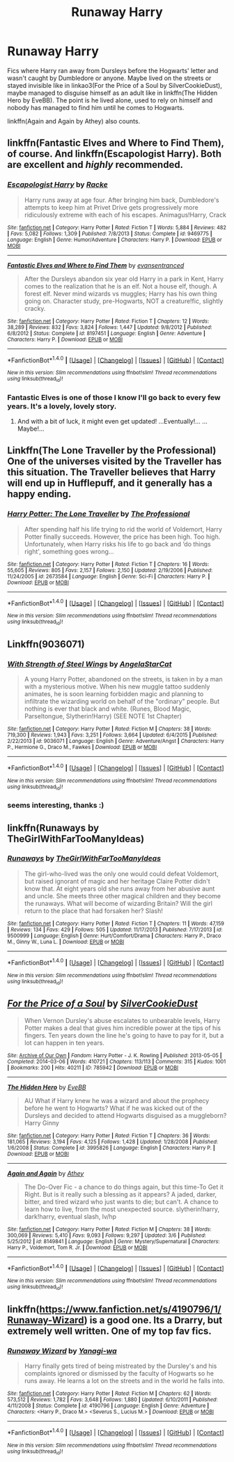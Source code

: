 #+TITLE: Runaway Harry

* Runaway Harry
:PROPERTIES:
:Author: Sharedo
:Score: 14
:DateUnix: 1511118208.0
:DateShort: 2017-Nov-19
:FlairText: Request
:END:
Fics where Harry ran away from Dursleys before the Hogwarts' letter and wasn't caught by Dumbledore or anyone. Maybe lived on the streets or stayed invisible like in linkao3(For the Price of a Soul by SilverCookieDust), maybe managed to disguise himself as an adult like in linkffn(The Hidden Hero by EveBB). The point is he lived alone, used to rely on himself and nobody has managed to find him until he comes to Hogwarts.

linkffn(Again and Again by Athey) also counts.


** linkffn(Fantastic Elves and Where to Find Them), of course. And linkffn(Escapologist Harry). Both are excellent and /highly/ recommended.
:PROPERTIES:
:Author: Achille-Talon
:Score: 9
:DateUnix: 1511121146.0
:DateShort: 2017-Nov-19
:END:

*** [[http://www.fanfiction.net/s/9469775/1/][*/Escapologist Harry/*]] by [[https://www.fanfiction.net/u/1890123/Racke][/Racke/]]

#+begin_quote
  Harry runs away at age four. After bringing him back, Dumbledore's attempts to keep him at Privet Drive gets progressively more ridiculously extreme with each of his escapes. Animagus!Harry, Crack
#+end_quote

^{/Site/: [[http://www.fanfiction.net/][fanfiction.net]] *|* /Category/: Harry Potter *|* /Rated/: Fiction T *|* /Words/: 5,884 *|* /Reviews/: 482 *|* /Favs/: 5,082 *|* /Follows/: 1,309 *|* /Published/: 7/8/2013 *|* /Status/: Complete *|* /id/: 9469775 *|* /Language/: English *|* /Genre/: Humor/Adventure *|* /Characters/: Harry P. *|* /Download/: [[http://www.ff2ebook.com/old/ffn-bot/index.php?id=9469775&source=ff&filetype=epub][EPUB]] or [[http://www.ff2ebook.com/old/ffn-bot/index.php?id=9469775&source=ff&filetype=mobi][MOBI]]}

--------------

[[http://www.fanfiction.net/s/8197451/1/][*/Fantastic Elves and Where to Find Them/*]] by [[https://www.fanfiction.net/u/651163/evansentranced][/evansentranced/]]

#+begin_quote
  After the Dursleys abandon six year old Harry in a park in Kent, Harry comes to the realization that he is an elf. Not a house elf, though. A forest elf. Never mind wizards vs muggles; Harry has his own thing going on. Character study, pre-Hogwarts, NOT a creature!fic, slightly cracky.
#+end_quote

^{/Site/: [[http://www.fanfiction.net/][fanfiction.net]] *|* /Category/: Harry Potter *|* /Rated/: Fiction T *|* /Chapters/: 12 *|* /Words/: 38,289 *|* /Reviews/: 832 *|* /Favs/: 3,824 *|* /Follows/: 1,447 *|* /Updated/: 9/8/2012 *|* /Published/: 6/8/2012 *|* /Status/: Complete *|* /id/: 8197451 *|* /Language/: English *|* /Genre/: Adventure *|* /Characters/: Harry P. *|* /Download/: [[http://www.ff2ebook.com/old/ffn-bot/index.php?id=8197451&source=ff&filetype=epub][EPUB]] or [[http://www.ff2ebook.com/old/ffn-bot/index.php?id=8197451&source=ff&filetype=mobi][MOBI]]}

--------------

*FanfictionBot*^{1.4.0} *|* [[[https://github.com/tusing/reddit-ffn-bot/wiki/Usage][Usage]]] | [[[https://github.com/tusing/reddit-ffn-bot/wiki/Changelog][Changelog]]] | [[[https://github.com/tusing/reddit-ffn-bot/issues/][Issues]]] | [[[https://github.com/tusing/reddit-ffn-bot/][GitHub]]] | [[[https://www.reddit.com/message/compose?to=tusing][Contact]]]

^{/New in this version: Slim recommendations using/ ffnbot!slim! /Thread recommendations using/ linksub(thread_id)!}
:PROPERTIES:
:Author: FanfictionBot
:Score: 3
:DateUnix: 1511121173.0
:DateShort: 2017-Nov-19
:END:


*** Fantastic Elves is one of those I know I'll go back to every few years. It's a lovely, lovely story.
:PROPERTIES:
:Author: SMTRodent
:Score: 3
:DateUnix: 1511196853.0
:DateShort: 2017-Nov-20
:END:

**** And with a bit of luck, it might even get updated! ...Eventually!... ...Maybe!...
:PROPERTIES:
:Author: Achille-Talon
:Score: 2
:DateUnix: 1511200134.0
:DateShort: 2017-Nov-20
:END:


** Linkffn(The Lone Traveller by the Professional) One of the universes visited by the Traveller has this situation. The Traveller believes that Harry will end up in Hufflepuff, and it generally has a happy ending.
:PROPERTIES:
:Author: Jahoan
:Score: 3
:DateUnix: 1511131187.0
:DateShort: 2017-Nov-20
:END:

*** [[http://www.fanfiction.net/s/2673584/1/][*/Harry Potter: The Lone Traveller/*]] by [[https://www.fanfiction.net/u/933691/The-Professional][/The Professional/]]

#+begin_quote
  After spending half his life trying to rid the world of Voldemort, Harry Potter finally succeeds. However, the price has been high. Too high. Unfortunately, when Harry risks his life to go back and ‘do things right', something goes wrong...
#+end_quote

^{/Site/: [[http://www.fanfiction.net/][fanfiction.net]] *|* /Category/: Harry Potter *|* /Rated/: Fiction T *|* /Chapters/: 16 *|* /Words/: 55,605 *|* /Reviews/: 805 *|* /Favs/: 2,157 *|* /Follows/: 2,150 *|* /Updated/: 2/19/2006 *|* /Published/: 11/24/2005 *|* /id/: 2673584 *|* /Language/: English *|* /Genre/: Sci-Fi *|* /Characters/: Harry P. *|* /Download/: [[http://www.ff2ebook.com/old/ffn-bot/index.php?id=2673584&source=ff&filetype=epub][EPUB]] or [[http://www.ff2ebook.com/old/ffn-bot/index.php?id=2673584&source=ff&filetype=mobi][MOBI]]}

--------------

*FanfictionBot*^{1.4.0} *|* [[[https://github.com/tusing/reddit-ffn-bot/wiki/Usage][Usage]]] | [[[https://github.com/tusing/reddit-ffn-bot/wiki/Changelog][Changelog]]] | [[[https://github.com/tusing/reddit-ffn-bot/issues/][Issues]]] | [[[https://github.com/tusing/reddit-ffn-bot/][GitHub]]] | [[[https://www.reddit.com/message/compose?to=tusing][Contact]]]

^{/New in this version: Slim recommendations using/ ffnbot!slim! /Thread recommendations using/ linksub(thread_id)!}
:PROPERTIES:
:Author: FanfictionBot
:Score: 2
:DateUnix: 1511131196.0
:DateShort: 2017-Nov-20
:END:


** Linkffn(9036071)
:PROPERTIES:
:Author: Inzainiac
:Score: 3
:DateUnix: 1511139248.0
:DateShort: 2017-Nov-20
:END:

*** [[http://www.fanfiction.net/s/9036071/1/][*/With Strength of Steel Wings/*]] by [[https://www.fanfiction.net/u/717542/AngelaStarCat][/AngelaStarCat/]]

#+begin_quote
  A young Harry Potter, abandoned on the streets, is taken in by a man with a mysterious motive. When his new muggle tattoo suddenly animates, he is soon learning forbidden magic and planning to infiltrate the wizarding world on behalf of the "ordinary" people. But nothing is ever that black and white. (Runes, Blood Magic, Parseltongue, Slytherin!Harry) (SEE NOTE 1st Chapter)
#+end_quote

^{/Site/: [[http://www.fanfiction.net/][fanfiction.net]] *|* /Category/: Harry Potter *|* /Rated/: Fiction M *|* /Chapters/: 38 *|* /Words/: 719,300 *|* /Reviews/: 1,943 *|* /Favs/: 3,251 *|* /Follows/: 3,664 *|* /Updated/: 6/4/2015 *|* /Published/: 2/22/2013 *|* /id/: 9036071 *|* /Language/: English *|* /Genre/: Adventure/Angst *|* /Characters/: Harry P., Hermione G., Draco M., Fawkes *|* /Download/: [[http://www.ff2ebook.com/old/ffn-bot/index.php?id=9036071&source=ff&filetype=epub][EPUB]] or [[http://www.ff2ebook.com/old/ffn-bot/index.php?id=9036071&source=ff&filetype=mobi][MOBI]]}

--------------

*FanfictionBot*^{1.4.0} *|* [[[https://github.com/tusing/reddit-ffn-bot/wiki/Usage][Usage]]] | [[[https://github.com/tusing/reddit-ffn-bot/wiki/Changelog][Changelog]]] | [[[https://github.com/tusing/reddit-ffn-bot/issues/][Issues]]] | [[[https://github.com/tusing/reddit-ffn-bot/][GitHub]]] | [[[https://www.reddit.com/message/compose?to=tusing][Contact]]]

^{/New in this version: Slim recommendations using/ ffnbot!slim! /Thread recommendations using/ linksub(thread_id)!}
:PROPERTIES:
:Author: FanfictionBot
:Score: 1
:DateUnix: 1511139268.0
:DateShort: 2017-Nov-20
:END:


*** seems interesting, thanks :)
:PROPERTIES:
:Author: Sharedo
:Score: 1
:DateUnix: 1511187850.0
:DateShort: 2017-Nov-20
:END:


** linkffn(Runaways by TheGirlWithFarTooManyIdeas)
:PROPERTIES:
:Score: 2
:DateUnix: 1511375753.0
:DateShort: 2017-Nov-22
:END:

*** [[http://www.fanfiction.net/s/9500999/1/][*/Runaways/*]] by [[https://www.fanfiction.net/u/2298556/TheGirlWithFarTooManyIdeas][/TheGirlWithFarTooManyIdeas/]]

#+begin_quote
  The girl-who-lived was the only one would could defeat Voldemort, but raised ignorant of magic and her heritage Claire Potter didn't know that. At eight years old she runs away from her abusive aunt and uncle. She meets three other magical children and they become the runaways. What will become of wizarding Britain? Will the girl return to the place that had forsaken her? Slash!
#+end_quote

^{/Site/: [[http://www.fanfiction.net/][fanfiction.net]] *|* /Category/: Harry Potter *|* /Rated/: Fiction T *|* /Chapters/: 11 *|* /Words/: 47,159 *|* /Reviews/: 134 *|* /Favs/: 429 *|* /Follows/: 505 *|* /Updated/: 11/17/2013 *|* /Published/: 7/17/2013 *|* /id/: 9500999 *|* /Language/: English *|* /Genre/: Hurt/Comfort/Drama *|* /Characters/: Harry P., Draco M., Ginny W., Luna L. *|* /Download/: [[http://www.ff2ebook.com/old/ffn-bot/index.php?id=9500999&source=ff&filetype=epub][EPUB]] or [[http://www.ff2ebook.com/old/ffn-bot/index.php?id=9500999&source=ff&filetype=mobi][MOBI]]}

--------------

*FanfictionBot*^{1.4.0} *|* [[[https://github.com/tusing/reddit-ffn-bot/wiki/Usage][Usage]]] | [[[https://github.com/tusing/reddit-ffn-bot/wiki/Changelog][Changelog]]] | [[[https://github.com/tusing/reddit-ffn-bot/issues/][Issues]]] | [[[https://github.com/tusing/reddit-ffn-bot/][GitHub]]] | [[[https://www.reddit.com/message/compose?to=tusing][Contact]]]

^{/New in this version: Slim recommendations using/ ffnbot!slim! /Thread recommendations using/ linksub(thread_id)!}
:PROPERTIES:
:Author: FanfictionBot
:Score: 1
:DateUnix: 1511375778.0
:DateShort: 2017-Nov-22
:END:


** [[http://archiveofourown.org/works/785942][*/For the Price of a Soul/*]] by [[http://www.archiveofourown.org/users/SilverCookieDust/pseuds/SilverCookieDust][/SilverCookieDust/]]

#+begin_quote
  When Vernon Dursley's abuse escalates to unbearable levels, Harry Potter makes a deal that gives him incredible power at the tips of his fingers. Ten years down the line he's going to have to pay for it, but a lot can happen in ten years.
#+end_quote

^{/Site/: [[http://www.archiveofourown.org/][Archive of Our Own]] *|* /Fandom/: Harry Potter - J. K. Rowling *|* /Published/: 2013-05-05 *|* /Completed/: 2014-03-06 *|* /Words/: 410721 *|* /Chapters/: 113/113 *|* /Comments/: 315 *|* /Kudos/: 1001 *|* /Bookmarks/: 200 *|* /Hits/: 40211 *|* /ID/: 785942 *|* /Download/: [[http://archiveofourown.org/downloads/Si/SilverCookieDust/785942/For%20the%20Price%20of%20a%20Soul.epub?updated_at=1485810916][EPUB]] or [[http://archiveofourown.org/downloads/Si/SilverCookieDust/785942/For%20the%20Price%20of%20a%20Soul.mobi?updated_at=1485810916][MOBI]]}

--------------

[[http://www.fanfiction.net/s/3995826/1/][*/The Hidden Hero/*]] by [[https://www.fanfiction.net/u/472737/EveBB][/EveBB/]]

#+begin_quote
  AU What if Harry knew he was a wizard and about the prophecy before he went to Hogwarts? What if he was kicked out of the Dursleys and decided to attend Hogwarts disguised as a muggleborn? Harry Ginny
#+end_quote

^{/Site/: [[http://www.fanfiction.net/][fanfiction.net]] *|* /Category/: Harry Potter *|* /Rated/: Fiction T *|* /Chapters/: 36 *|* /Words/: 181,065 *|* /Reviews/: 3,194 *|* /Favs/: 4,125 *|* /Follows/: 1,428 *|* /Updated/: 1/28/2008 *|* /Published/: 1/6/2008 *|* /Status/: Complete *|* /id/: 3995826 *|* /Language/: English *|* /Characters/: Harry P. *|* /Download/: [[http://www.ff2ebook.com/old/ffn-bot/index.php?id=3995826&source=ff&filetype=epub][EPUB]] or [[http://www.ff2ebook.com/old/ffn-bot/index.php?id=3995826&source=ff&filetype=mobi][MOBI]]}

--------------

[[http://www.fanfiction.net/s/8149841/1/][*/Again and Again/*]] by [[https://www.fanfiction.net/u/2328854/Athey][/Athey/]]

#+begin_quote
  The Do-Over Fic - a chance to do things again, but this time-To Get it Right. But is it really such a blessing as it appears? A jaded, darker, bitter, and tired wizard who just wants to die; but can't. A chance to learn how to live, from the most unexpected source. slytherin!harry, dark!harry, eventual slash, lv/hp
#+end_quote

^{/Site/: [[http://www.fanfiction.net/][fanfiction.net]] *|* /Category/: Harry Potter *|* /Rated/: Fiction M *|* /Chapters/: 38 *|* /Words/: 300,069 *|* /Reviews/: 5,410 *|* /Favs/: 9,093 *|* /Follows/: 9,297 *|* /Updated/: 3/6 *|* /Published/: 5/25/2012 *|* /id/: 8149841 *|* /Language/: English *|* /Genre/: Mystery/Supernatural *|* /Characters/: Harry P., Voldemort, Tom R. Jr. *|* /Download/: [[http://www.ff2ebook.com/old/ffn-bot/index.php?id=8149841&source=ff&filetype=epub][EPUB]] or [[http://www.ff2ebook.com/old/ffn-bot/index.php?id=8149841&source=ff&filetype=mobi][MOBI]]}

--------------

*FanfictionBot*^{1.4.0} *|* [[[https://github.com/tusing/reddit-ffn-bot/wiki/Usage][Usage]]] | [[[https://github.com/tusing/reddit-ffn-bot/wiki/Changelog][Changelog]]] | [[[https://github.com/tusing/reddit-ffn-bot/issues/][Issues]]] | [[[https://github.com/tusing/reddit-ffn-bot/][GitHub]]] | [[[https://www.reddit.com/message/compose?to=tusing][Contact]]]

^{/New in this version: Slim recommendations using/ ffnbot!slim! /Thread recommendations using/ linksub(thread_id)!}
:PROPERTIES:
:Author: FanfictionBot
:Score: 3
:DateUnix: 1511118703.0
:DateShort: 2017-Nov-19
:END:


** linkffn([[https://www.fanfiction.net/s/4190796/1/Runaway-Wizard]]) is a good one. Its a Drarry, but extremely well written. One of my top fav fics.
:PROPERTIES:
:Score: 1
:DateUnix: 1511130408.0
:DateShort: 2017-Nov-20
:END:

*** [[http://www.fanfiction.net/s/4190796/1/][*/Runaway Wizard/*]] by [[https://www.fanfiction.net/u/568270/Yanagi-wa][/Yanagi-wa/]]

#+begin_quote
  Harry finally gets tired of being mistreated by the Dursley's and his complaints ignored or dismissed by the faculty of Hogwarts so he runs away. He learns a lot on the streets and in the world he falls into.
#+end_quote

^{/Site/: [[http://www.fanfiction.net/][fanfiction.net]] *|* /Category/: Harry Potter *|* /Rated/: Fiction M *|* /Chapters/: 62 *|* /Words/: 573,512 *|* /Reviews/: 1,782 *|* /Favs/: 3,648 *|* /Follows/: 1,880 *|* /Updated/: 6/10/2011 *|* /Published/: 4/11/2008 *|* /Status/: Complete *|* /id/: 4190796 *|* /Language/: English *|* /Genre/: Adventure *|* /Characters/: <Harry P., Draco M.> <Severus S., Lucius M.> *|* /Download/: [[http://www.ff2ebook.com/old/ffn-bot/index.php?id=4190796&source=ff&filetype=epub][EPUB]] or [[http://www.ff2ebook.com/old/ffn-bot/index.php?id=4190796&source=ff&filetype=mobi][MOBI]]}

--------------

*FanfictionBot*^{1.4.0} *|* [[[https://github.com/tusing/reddit-ffn-bot/wiki/Usage][Usage]]] | [[[https://github.com/tusing/reddit-ffn-bot/wiki/Changelog][Changelog]]] | [[[https://github.com/tusing/reddit-ffn-bot/issues/][Issues]]] | [[[https://github.com/tusing/reddit-ffn-bot/][GitHub]]] | [[[https://www.reddit.com/message/compose?to=tusing][Contact]]]

^{/New in this version: Slim recommendations using/ ffnbot!slim! /Thread recommendations using/ linksub(thread_id)!}
:PROPERTIES:
:Author: FanfictionBot
:Score: 1
:DateUnix: 1511130432.0
:DateShort: 2017-Nov-20
:END:
